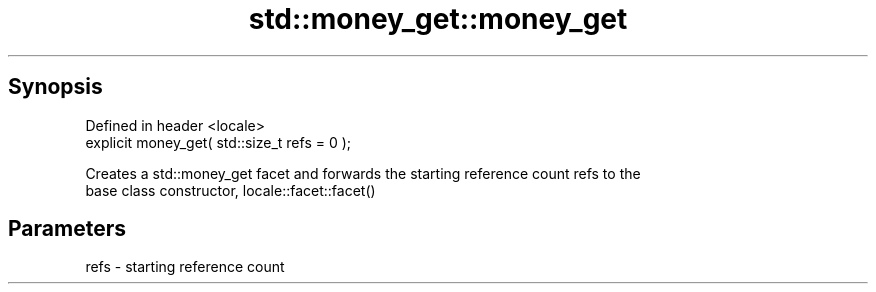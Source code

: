 .TH std::money_get::money_get 3 "Apr 19 2014" "1.0.0" "C++ Standard Libary"
.SH Synopsis
   Defined in header <locale>
   explicit money_get( std::size_t refs = 0 );

   Creates a std::money_get facet and forwards the starting reference count refs to the
   base class constructor, locale::facet::facet()

.SH Parameters

   refs - starting reference count
